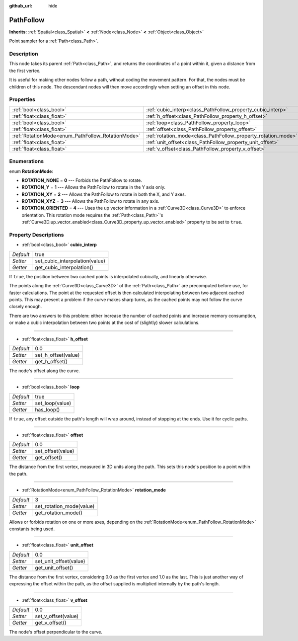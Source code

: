 :github_url: hide

.. Generated automatically by doc/tools/makerst.py in Godot's source tree.
.. DO NOT EDIT THIS FILE, but the PathFollow.xml source instead.
.. The source is found in doc/classes or modules/<name>/doc_classes.

.. _class_PathFollow:

PathFollow
==========

**Inherits:** :ref:`Spatial<class_Spatial>` **<** :ref:`Node<class_Node>` **<** :ref:`Object<class_Object>`

Point sampler for a :ref:`Path<class_Path>`.

Description
-----------

This node takes its parent :ref:`Path<class_Path>`, and returns the coordinates of a point within it, given a distance from the first vertex.

It is useful for making other nodes follow a path, without coding the movement pattern. For that, the nodes must be children of this node. The descendant nodes will then move accordingly when setting an offset in this node.

Properties
----------

+---------------------------------------------------+---------------------------------------------------------------+------+
| :ref:`bool<class_bool>`                           | :ref:`cubic_interp<class_PathFollow_property_cubic_interp>`   | true |
+---------------------------------------------------+---------------------------------------------------------------+------+
| :ref:`float<class_float>`                         | :ref:`h_offset<class_PathFollow_property_h_offset>`           | 0.0  |
+---------------------------------------------------+---------------------------------------------------------------+------+
| :ref:`bool<class_bool>`                           | :ref:`loop<class_PathFollow_property_loop>`                   | true |
+---------------------------------------------------+---------------------------------------------------------------+------+
| :ref:`float<class_float>`                         | :ref:`offset<class_PathFollow_property_offset>`               | 0.0  |
+---------------------------------------------------+---------------------------------------------------------------+------+
| :ref:`RotationMode<enum_PathFollow_RotationMode>` | :ref:`rotation_mode<class_PathFollow_property_rotation_mode>` | 3    |
+---------------------------------------------------+---------------------------------------------------------------+------+
| :ref:`float<class_float>`                         | :ref:`unit_offset<class_PathFollow_property_unit_offset>`     | 0.0  |
+---------------------------------------------------+---------------------------------------------------------------+------+
| :ref:`float<class_float>`                         | :ref:`v_offset<class_PathFollow_property_v_offset>`           | 0.0  |
+---------------------------------------------------+---------------------------------------------------------------+------+

Enumerations
------------

.. _enum_PathFollow_RotationMode:

.. _class_PathFollow_constant_ROTATION_NONE:

.. _class_PathFollow_constant_ROTATION_Y:

.. _class_PathFollow_constant_ROTATION_XY:

.. _class_PathFollow_constant_ROTATION_XYZ:

.. _class_PathFollow_constant_ROTATION_ORIENTED:

enum **RotationMode**:

- **ROTATION_NONE** = **0** --- Forbids the PathFollow to rotate.

- **ROTATION_Y** = **1** --- Allows the PathFollow to rotate in the Y axis only.

- **ROTATION_XY** = **2** --- Allows the PathFollow to rotate in both the X, and Y axes.

- **ROTATION_XYZ** = **3** --- Allows the PathFollow to rotate in any axis.

- **ROTATION_ORIENTED** = **4** --- Uses the up vector information in a :ref:`Curve3D<class_Curve3D>` to enforce orientation. This rotation mode requires the :ref:`Path<class_Path>`'s :ref:`Curve3D.up_vector_enabled<class_Curve3D_property_up_vector_enabled>` property to be set to ``true``.

Property Descriptions
---------------------

.. _class_PathFollow_property_cubic_interp:

- :ref:`bool<class_bool>` **cubic_interp**

+-----------+--------------------------------+
| *Default* | true                           |
+-----------+--------------------------------+
| *Setter*  | set_cubic_interpolation(value) |
+-----------+--------------------------------+
| *Getter*  | get_cubic_interpolation()      |
+-----------+--------------------------------+

If ``true``, the position between two cached points is interpolated cubically, and linearly otherwise.

The points along the :ref:`Curve3D<class_Curve3D>` of the :ref:`Path<class_Path>` are precomputed before use, for faster calculations. The point at the requested offset is then calculated interpolating between two adjacent cached points. This may present a problem if the curve makes sharp turns, as the cached points may not follow the curve closely enough.

There are two answers to this problem: either increase the number of cached points and increase memory consumption, or make a cubic interpolation between two points at the cost of (slightly) slower calculations.

----

.. _class_PathFollow_property_h_offset:

- :ref:`float<class_float>` **h_offset**

+-----------+---------------------+
| *Default* | 0.0                 |
+-----------+---------------------+
| *Setter*  | set_h_offset(value) |
+-----------+---------------------+
| *Getter*  | get_h_offset()      |
+-----------+---------------------+

The node's offset along the curve.

----

.. _class_PathFollow_property_loop:

- :ref:`bool<class_bool>` **loop**

+-----------+-----------------+
| *Default* | true            |
+-----------+-----------------+
| *Setter*  | set_loop(value) |
+-----------+-----------------+
| *Getter*  | has_loop()      |
+-----------+-----------------+

If ``true``, any offset outside the path's length will wrap around, instead of stopping at the ends. Use it for cyclic paths.

----

.. _class_PathFollow_property_offset:

- :ref:`float<class_float>` **offset**

+-----------+-------------------+
| *Default* | 0.0               |
+-----------+-------------------+
| *Setter*  | set_offset(value) |
+-----------+-------------------+
| *Getter*  | get_offset()      |
+-----------+-------------------+

The distance from the first vertex, measured in 3D units along the path. This sets this node's position to a point within the path.

----

.. _class_PathFollow_property_rotation_mode:

- :ref:`RotationMode<enum_PathFollow_RotationMode>` **rotation_mode**

+-----------+--------------------------+
| *Default* | 3                        |
+-----------+--------------------------+
| *Setter*  | set_rotation_mode(value) |
+-----------+--------------------------+
| *Getter*  | get_rotation_mode()      |
+-----------+--------------------------+

Allows or forbids rotation on one or more axes, depending on the :ref:`RotationMode<enum_PathFollow_RotationMode>` constants being used.

----

.. _class_PathFollow_property_unit_offset:

- :ref:`float<class_float>` **unit_offset**

+-----------+------------------------+
| *Default* | 0.0                    |
+-----------+------------------------+
| *Setter*  | set_unit_offset(value) |
+-----------+------------------------+
| *Getter*  | get_unit_offset()      |
+-----------+------------------------+

The distance from the first vertex, considering 0.0 as the first vertex and 1.0 as the last. This is just another way of expressing the offset within the path, as the offset supplied is multiplied internally by the path's length.

----

.. _class_PathFollow_property_v_offset:

- :ref:`float<class_float>` **v_offset**

+-----------+---------------------+
| *Default* | 0.0                 |
+-----------+---------------------+
| *Setter*  | set_v_offset(value) |
+-----------+---------------------+
| *Getter*  | get_v_offset()      |
+-----------+---------------------+

The node's offset perpendicular to the curve.

